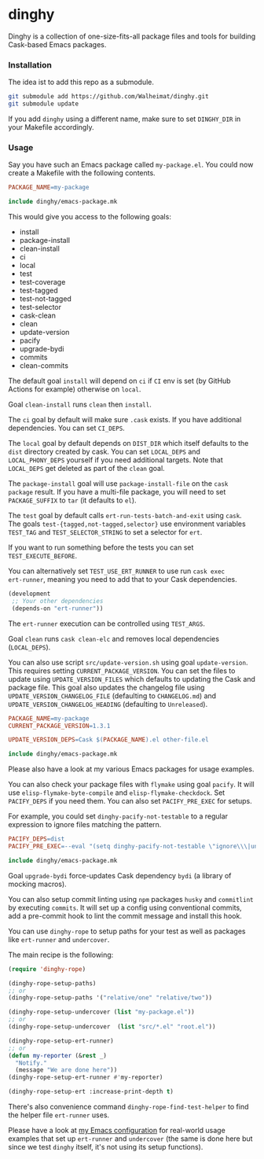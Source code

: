 * dinghy

#+BEGIN_HTML
<a href='https://coveralls.io/github/Walheimat/dinghy?branch=trunk'>
    <img
        src='https://coveralls.io/repos/github/Walheimat/dinghy/badge.svg?branch=trunk'
        alt='Coverage Status'
    />
</a>
#+END_HTML

Dinghy is a collection of one-size-fits-all package files and tools
for building Cask-based Emacs packages.

*** Installation

The idea ist to add this repo as a submodule.

#+begin_src sh
git submodule add https://github.com/Walheimat/dinghy.git
git submodule update
#+end_src

If you add =dinghy= using a different name, make sure to set =DINGHY_DIR=
in your Makefile accordingly.

*** Usage

Say you have such an Emacs package called =my-package.el=. You
could now create a Makefile with the following contents.

#+begin_src makefile
PACKAGE_NAME=my-package

include dinghy/emacs-package.mk
#+end_src

This would give you access to the following goals:

- install
- package-install
- clean-install
- ci
- local
- test
- test-coverage
- test-tagged
- test-not-tagged
- test-selector
- cask-clean
- clean
- update-version
- pacify
- upgrade-bydi
- commits
- clean-commits

The default goal =install= will depend on =ci= if =CI= env is set (by GitHub
Actions for example) otherwise on =local=.

Goal =clean-install= runs =clean= then =install=.

The =ci= goal by default will make sure =.cask= exists. If you have
additional dependencies. You can set =CI_DEPS=.

The =local= goal by default depends on =DIST_DIR= which itself defaults to
the =dist= directory created by cask. You can set =LOCAL_DEPS= and
=LOCAL_PHONY_DEPS= yourself if you need additional targets. Note that
=LOCAL_DEPS= get deleted as part of the =clean= goal.

The =package-install= goal will use =package-install-file= on the =cask
package= result. If you have a multi-file package, you will need to set
=PACKAGE_SUFFIX= to =tar= (it defaults to =el=).

The =test= goal by default calls =ert-run-tests-batch-and-exit= using
=cask=. The goals =test-{tagged,not-tagged,selector}= use environment
variables =TEST_TAG= and =TEST_SELECTOR_STRING= to set a selector for
=ert=.

If you want to run something before the tests you can set
=TEST_EXECUTE_BEFORE=.

You can alternatively set =TEST_USE_ERT_RUNNER= to use run =cask exec
ert-runner=, meaning you need to add that to your Cask dependencies.

#+begin_src emacs-lisp
(development
 ;; Your other dependencies
 (depends-on "ert-runner"))
#+end_src

The =ert-runner= execution can be controlled using =TEST_ARGS=.

Goal =clean= runs =cask clean-elc= and removes local dependencies
(=LOCAL_DEPS=).

You can also use script =src/update-version.sh= using goal
=update-version=. This requires setting =CURRENT_PACKAGE_VERSION=. You
can set the files to update using =UPDATE_VERSION_FILES= which
defaults to updating the Cask and package file. This goal also updates
the changelog file using =UPDATE_VERSION_CHANGELOG_FILE= (defaulting
to =CHANGELOG.md=) and =UPDATE_VERSION_CHANGELOG_HEADING= (defaulting
to =Unreleased=).

#+begin_src makefile
PACKAGE_NAME=my-package
CURRENT_PACKAGE_VERSION=1.3.1

UPDATE_VERSION_DEPS=Cask $(PACKAGE_NAME).el other-file.el

include dinghy/emacs-package.mk
#+end_src

Please also have a look at my various Emacs packages for usage
examples.

You can also check your package files with =flymake= using goal =pacify=.
It will use =elisp-flymake-byte-compile= and =elisp-flymake-checkdock=.
Set =PACIFY_DEPS= if you need them. You can also set =PACIFY_PRE_EXEC= for
setups.

For example, you could set =dinghy-pacify-not-testable= to a regular
expression to ignore files matching the pattern.

#+begin_src makefile
PACIFY_DEPS=dist
PACIFY_PRE_EXEC=--eval "(setq dinghy-pacify-not-testable \"ignore\\\|untestable\")"

include dinghy/emacs-package.mk
#+end_src

Goal =upgrade-bydi= force-updates Cask dependency =bydi= (a library of
mocking macros).

You can also setup commit linting using =npm= packages =husky= and
=commitlint= by executing =commits=. It will set up a config using
conventional commits, add a pre-commit hook to lint the commit message
and install this hook.

You can use =dinghy-rope= to setup paths for your test as well as
packages like =ert-runner= and =undercover=.

The main recipe is the following:

#+begin_src emacs-lisp
(require 'dinghy-rope)

(dinghy-rope-setup-paths)
;; or
(dinghy-rope-setup-paths '("relative/one" "relative/two"))

(dinghy-rope-setup-undercover (list "my-package.el"))
;; or
(dinghy-rope-setup-undercover  (list "src/*.el" "root.el"))

(dinghy-rope-setup-ert-runner)
;; or
(defun my-reporter (&rest _)
  "Notify."
  (message "We are done here"))
(dinghy-rope-setup-ert-runner #'my-reporter)

(dinghy-rope-setup-ert :increase-print-depth t)
#+end_src

There's also convenience command =dinghy-rope-find-test-helper= to
find the helper file =ert-runner= uses.

Please have a look at [[https://github.com/Walheimat/wal-emacs][my Emacs configuration]] for real-world usage
examples that set up =ert-runner= and =undercover= (the same is done here
but since we test =dinghy= itself, it's not using its setup functions).
